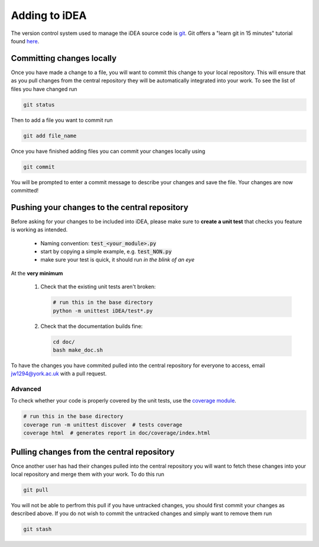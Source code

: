 Adding to iDEA
==============

The version control system used to manage the iDEA source code is 
`git <https://git-scm.com/>`_. Git offers a "learn git in 15 minutes" tutorial
found `here <https://try.github.io/>`_. 

Committing changes locally
--------------------------

Once you have made a change to a file, you will want to commit this change to your local repository. This
will ensure that as you pull changes from the central repository they will be automatically integrated into your work.
To see the list of files you have changed run

.. code-block:: bash

   git status

Then to add a file you want to commit run

.. code-block:: bash

   git add file_name

Once you have finished adding files you can commit your changes locally using

.. code-block:: bash

   git commit

You will be prompted to enter a commit message to describe your changes and save the file. Your changes are now committed!


Pushing your changes to the central repository
------------------------------------------------

Before asking for your changes to be included into iDEA, please make sure to
**create a unit test** that checks you feature is working as intended.

 * Naming convention: :code:`test_<your_module>.py`
 * start by copying a simple example, e.g. :code:`test_NON.py`
 * make sure your test is quick,
   it should run *in the blink of an eye*
   
At the **very minimum**

 1. Check that the existing unit tests aren't broken:

    .. code-block:: bash

       # run this in the base directory
       python -m unittest iDEA/test*.py


 2. Check that the documentation builds fine:

    .. code-block:: bash

       cd doc/
       bash make_doc.sh


To have the changes you have commited pulled into the central repository for
everyone to access, email jw1294@york.ac.uk with a pull request.

Advanced
.........

To check whether your code is properly covered by the unit tests, use the
`coverage module <http://coverage.readthedocs.io/>`_.

.. code-block:: bash

   # run this in the base directory
   coverage run -m unittest discover  # tests coverage
   coverage html  # generates report in doc/coverage/index.html                 


Pulling changes from the central repository
-------------------------------------------

Once another user has had their changes pulled into the central repository you will want to fetch 
these changes into your local repository and merge them with your work. To do this run

.. code-block:: bash

   git pull

You will not be able to perfrom this pull if you have untracked changes, you should first commit your changes as described above.
If you do not wish to commit the untracked changes and simply want to remove them run

.. code-block:: bash

   git stash

